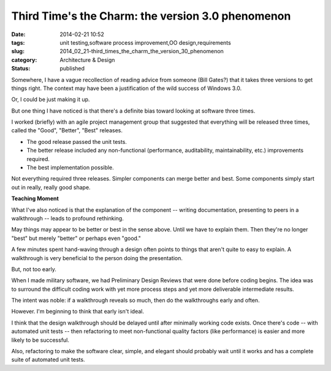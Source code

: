 Third Time's the Charm: the version 3.0 phenomenon
==================================================

:date: 2014-02-21 10:52
:tags: unit testing,software process improvement,OO design,requirements
:slug: 2014_02_21-third_times_the_charm_the_version_30_phenomenon
:category: Architecture & Design
:status: published


Somewhere, I have a vague recollection of reading advice from someone
(Bill Gates?) that it takes three versions to get things right. The
context may have been a justification of the wild success of Windows
3.0.

Or, I could be just making it up.

But one thing I have noticed is that there's a definite bias toward
looking at software three times.

I worked (briefly) with an agile project management group that
suggested that everything will be released three times, called the
"Good", "Better", "Best" releases.

-  The good release passed the unit tests.

-  The better release included any non-functional (performance, auditability, maintainability, etc.) improvements required.

-  The best implementation possible.

Not everything required three releases. Simpler components can merge
better and best. Some components simply start out in really, really
good shape.

**Teaching Moment**


What I've also noticed is that the explanation of the component --
writing documentation, presenting to peers in a walkthrough -- leads
to profound rethinking.

May things may appear to be better or best in the sense above. Until
we have to explain them. Then they're no longer "best" but merely
"better" or perhaps even "good."

A few minutes spent hand-waving through a design often points to
things that aren't quite to easy to explain. A walkthrough is very
beneficial to the person doing the presentation.

But, not too early.

When I made military software, we had Preliminary Design Reviews that
were done before coding begins. The idea was to surround the
difficult coding work with yet more process steps and yet more
deliverable intermediate results.

The intent was noble: if a walkthrough reveals so much, then do the
walkthroughs early and often.

However. I'm beginning to think that early isn't ideal.

I think that the design walkthrough should be delayed until after
minimally working code exists. Once there's code -- with automated
unit tests -- then refactoring to meet non-functional quality factors
(like performance) is easier and more likely to be successful.

Also, refactoring to make the software clear, simple, and elegant
should probably wait until it works and has a complete suite of
automated unit tests.





